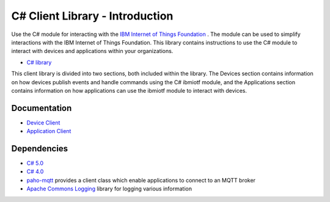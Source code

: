 =====================================
C# Client Library - Introduction
=====================================

Use the C# module for interacting with the `IBM Internet of Things Foundation <https://internetofthings.ibmcloud.com/>`_ . The module can be used to simplify interactions with the IBM Internet of Things Foundation. This library contains instructions to use the C# module to interact with devices and applications within your organizations.

- `C# library <https://github.com/IoT-Analytics/iot-csharp>`_

This client library is divided into two sections, both included within the library. The Devices section contains information on how devices publish events and handle commands using the C# ibmiotf module, and the Applications section contains information on how applications can use the ibmiotf module to interact with devices.

Documentation
-------------
- `Device Client <../libraries/c_sharp_devices.html#/>`_

- `Application Client <../libraries/c_sharp_applications.html#/>`_

Dependencies
------------

- `C# 5.0 <https://www.microsoft.com/en-us/download/details.aspx?id=7029>`_
- `C# 4.0 <https://www.microsoft.com/en-us/download/details.aspx?id=7029>`_

- `paho-mqtt <http://www.eclipse.org/paho/clients/dotnet/>`_ provides a client class which enable applications to connect to an MQTT broker

- `Apache Commons Logging <https://logging.apache.org/log4net/>`_ library for logging various information

